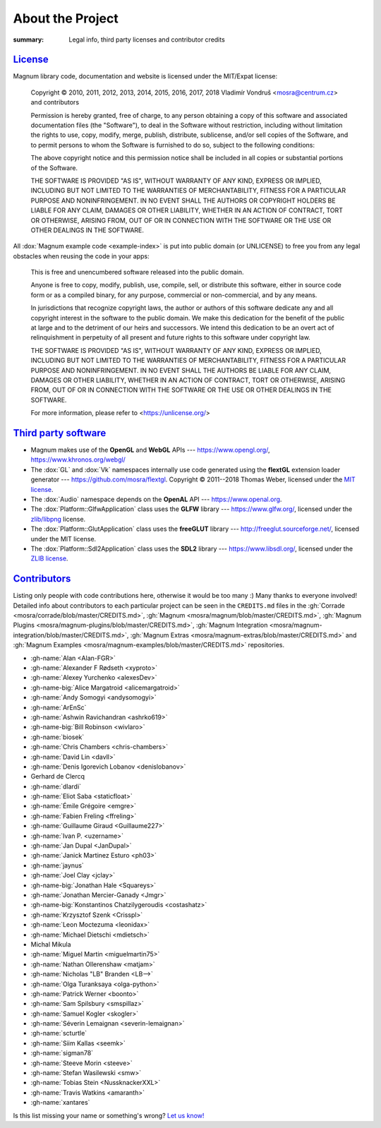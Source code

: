 About the Project
#################

:summary: Legal info, third party licenses and contributor credits

`License`_
==========

Magnum library code, documentation and website is licensed under the MIT/Expat
license:

    Copyright © 2010, 2011, 2012, 2013, 2014, 2015, 2016, 2017, 2018
    Vladimír Vondruš <mosra@centrum.cz> and contributors

    Permission is hereby granted, free of charge, to any person obtaining a
    copy of this software and associated documentation files (the "Software"),
    to deal in the Software without restriction, including without limitation
    the rights to use, copy, modify, merge, publish, distribute, sublicense,
    and/or sell copies of the Software, and to permit persons to whom the
    Software is furnished to do so, subject to the following conditions:

    The above copyright notice and this permission notice shall be included
    in all copies or substantial portions of the Software.

    THE SOFTWARE IS PROVIDED "AS IS", WITHOUT WARRANTY OF ANY KIND, EXPRESS OR
    IMPLIED, INCLUDING BUT NOT LIMITED TO THE WARRANTIES OF MERCHANTABILITY,
    FITNESS FOR A PARTICULAR PURPOSE AND NONINFRINGEMENT. IN NO EVENT SHALL
    THE AUTHORS OR COPYRIGHT HOLDERS BE LIABLE FOR ANY CLAIM, DAMAGES OR OTHER
    LIABILITY, WHETHER IN AN ACTION OF CONTRACT, TORT OR OTHERWISE, ARISING
    FROM, OUT OF OR IN CONNECTION WITH THE SOFTWARE OR THE USE OR OTHER
    DEALINGS IN THE SOFTWARE.

All :dox:`Magnum example code <example-index>` is put into public domain (or
UNLICENSE) to free you from any legal obstacles when reusing the code in your
apps:

    This is free and unencumbered software released into the public domain.

    Anyone is free to copy, modify, publish, use, compile, sell, or distribute
    this software, either in source code form or as a compiled binary, for any
    purpose, commercial or non-commercial, and by any means.

    In jurisdictions that recognize copyright laws, the author or authors of
    this software dedicate any and all copyright interest in the software to
    the public domain. We make this dedication for the benefit of the public
    at large and to the detriment of our heirs and successors. We intend this
    dedication to be an overt act of relinquishment in perpetuity of all
    present and future rights to this software under copyright law.

    THE SOFTWARE IS PROVIDED "AS IS", WITHOUT WARRANTY OF ANY KIND, EXPRESS OR
    IMPLIED, INCLUDING BUT NOT LIMITED TO THE WARRANTIES OF MERCHANTABILITY,
    FITNESS FOR A PARTICULAR PURPOSE AND NONINFRINGEMENT. IN NO EVENT SHALL
    THE AUTHORS BE LIABLE FOR ANY CLAIM, DAMAGES OR OTHER LIABILITY, WHETHER
    IN AN ACTION OF CONTRACT, TORT OR OTHERWISE, ARISING FROM, OUT OF OR IN
    CONNECTION WITH THE SOFTWARE OR THE USE OR OTHER DEALINGS IN THE SOFTWARE.

    For more information, please refer to <https://unlicense.org/>

`Third party software`_
=======================

-   Magnum makes use of the **OpenGL** and **WebGL** APIs ---
    https://www.opengl.org/, https://www.khronos.org/webgl/
-   The :dox:`GL` and :dox:`Vk` namespaces internally use code generated using
    the **flextGL** extension loader generator ---
    https://github.com/mosra/flextgl. Copyright © 2011--2018 Thomas Weber,
    licensed under the `MIT license <https://raw.githubusercontent.com/mosra/flextgl/master/COPYING>`_.
-   The :dox:`Audio` namespace depends on the **OpenAL** API ---
    https://www.openal.org.
-   The :dox:`Platform::GlfwApplication` class uses the **GLFW** library ---
    https://www.glfw.org/, licensed under the
    `zlib/libpng <https://www.glfw.org/license.html>`_ license.
-   The :dox:`Platform::GlutApplication` class uses the **freeGLUT** library
    --- http://freeglut.sourceforge.net/, licensed under the MIT license.
-   The :dox:`Platform::Sdl2Application` class uses the **SDL2** library ---
    https://www.libsdl.org/, licensed under the
    `ZLIB license <https://zlib.net/zlib_license.html>`_.

`Contributors`_
===============

Listing only people with code contributions here, otherwise it would be too
many :) Many thanks to everyone involved! Detailed info about contributors to
each particular project can be seen in the ``CREDITS.md`` files in the
:gh:`Corrade <mosra/corrade/blob/master/CREDITS.md>`,
:gh:`Magnum <mosra/magnum/blob/master/CREDITS.md>`,
:gh:`Magnum Plugins <mosra/magnum-plugins/blob/master/CREDITS.md>`,
:gh:`Magnum Integration <mosra/magnum-integration/blob/master/CREDITS.md>`,
:gh:`Magnum Extras <mosra/magnum-extras/blob/master/CREDITS.md>` and
:gh:`Magnum Examples <mosra/magnum-examples/blob/master/CREDITS.md>`
repositories.

.. role:: name
    :class: m-text m-primary
.. role:: gh-name(gh)
    :class: m-flat
.. role:: gh-name-big(gh)
    :class: m-flat m-text m-big

.. TODO: reliably disable hyphenation here

.. container:: m-row

    .. container:: m-col-m-8 m-push-m-2 m-nopadt

        .. class:: m-block-dot-t m-spacing-150 m-text-center

        -   :gh-name:`Alan <Alan-FGR>`
        -   :gh-name:`Alexander F Rødseth <xyproto>`
        -   :gh-name:`Alexey Yurchenko <alexesDev>`
        -   :gh-name-big:`Alice Margatroid <alicemargatroid>`
        -   :gh-name:`Andy Somogyi <andysomogyi>`
        -   :gh-name:`ArEnSc`
        -   :gh-name:`Ashwin Ravichandran <ashrko619>`
        -   :gh-name-big:`Bill Robinson <wivlaro>`
        -   :gh-name:`biosek`
        -   :gh-name:`Chris Chambers <chris-chambers>`
        -   :gh-name:`David Lin <davll>`
        -   :gh-name:`Denis Igorevich Lobanov <denislobanov>`
        -   :name:`Gerhard de Clercq`
        -   :gh-name:`dlardi`
        -   :gh-name:`Eliot Saba <staticfloat>`
        -   :gh-name:`Émile Grégoire <emgre>`
        -   :gh-name:`Fabien Freling <ffreling>`
        -   :gh-name:`Guillaume Giraud <Guillaume227>`
        -   :gh-name:`Ivan P. <uzername>`
        -   :gh-name:`Jan Dupal <JanDupal>`
        -   :gh-name:`Janick Martinez Esturo <ph03>`
        -   :gh-name:`jaynus`
        -   :gh-name:`Joel Clay <jclay>`
        -   :gh-name-big:`Jonathan Hale <Squareys>`
        -   :gh-name:`Jonathan Mercier-Ganady <Jmgr>`
        -   :gh-name-big:`Konstantinos Chatzilygeroudis <costashatz>`
        -   :gh-name:`Krzysztof Szenk <Crisspl>`
        -   :gh-name:`Leon Moctezuma <leonidax>`
        -   :gh-name:`Michael Dietschi <mdietsch>`
        -   :name:`Michal Mikula`
        -   :gh-name:`Miguel Martin <miguelmartin75>`
        -   :gh-name:`Nathan Ollerenshaw <matjam>`
        -   :gh-name:`Nicholas "LB" Branden <LB-->`
        -   :gh-name:`Olga Turanksaya <olga-python>`
        -   :gh-name:`Patrick Werner <boonto>`
        -   :gh-name:`Sam Spilsbury <smspillaz>`
        -   :gh-name:`Samuel Kogler <skogler>`
        -   :gh-name:`Séverin Lemaignan <severin-lemaignan>`
        -   :gh-name:`scturtle`
        -   :gh-name:`Siim Kallas <seemk>`
        -   :gh-name:`sigman78`
        -   :gh-name:`Steeve Morin <steeve>`
        -   :gh-name:`Stefan Wasilewski <smw>`
        -   :gh-name:`Tobias Stein <NussknackerXXL>`
        -   :gh-name:`Travis Watkins <amaranth>`
        -   :gh-name:`xantares`

.. class:: m-text m-dim m-small m-text-center

Is this list missing your name or something's wrong?
`Let us know! <{filename}/contact.rst>`_

